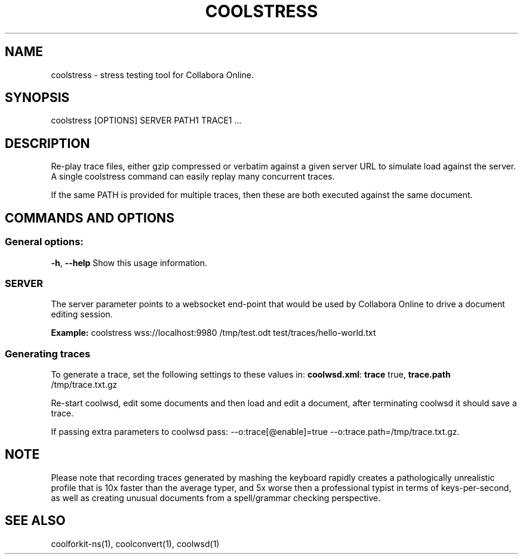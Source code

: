 .TH COOLSTRESS "1" "Aug 2022" "coolstress" "User Commands"
.SH NAME
coolstress \- stress testing tool for Collabora Online.
.SH SYNOPSIS
coolstress [OPTIONS] SERVER PATH1 TRACE1 ...
.SH DESCRIPTION
.PP
Re-play trace files, either gzip compressed or verbatim against
a given server URL to simulate load against the server. A single
coolstress command can easily replay many concurrent traces.
.PP
If the same PATH is provided for multiple traces, then these are
both executed against the same document.
.SH COMMANDS AND OPTIONS
.PP
.SS "General options:"
\fB\-h\fR, \fB\-\-help\fR                Show this usage information.
.SS "SERVER"
The server parameter points to a websocket end-point that would be
used by Collabora Online to drive a document editing session.
.PP
\fBExample:\fR coolstress wss://localhost:9980 /tmp/test.odt test/traces/hello-world.txt
.SS "Generating traces"
To generate a trace, set the following settings to these values in:
\fBcoolwsd.xml\fR: \fBtrace\fR true, \fBtrace.path\fR /tmp/trace.txt.gz
.PP
Re-start coolwsd, edit some documents and then load and
edit a document, after terminating coolwsd it should save a trace.
.PP
If passing extra parameters to coolwsd pass: --o:trace[@enable]=true --o:trace.path=/tmp/trace.txt.gz.
.PP
.SH "NOTE"
Please note that recording traces generated by mashing the keyboard rapidly creates a pathologically
unrealistic profile that is 10x faster than the average typer, and 5x worse then a professional typist
in terms of keys-per-second, as well as creating unusual documents from a spell/grammar checking
perspective.

.SH "SEE ALSO"
coolforkit-ns(1), coolconvert(1), coolwsd(1)
